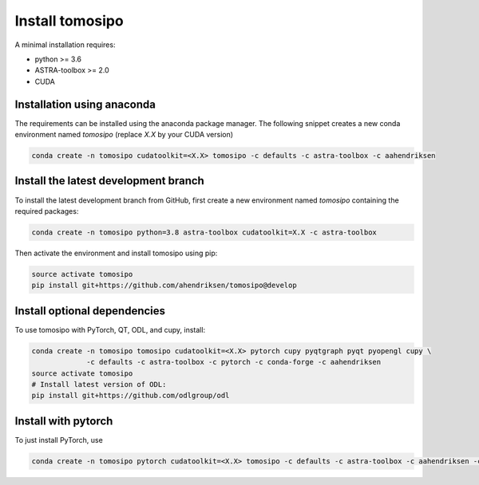 Install tomosipo
================

A minimal installation requires:

* python >= 3.6
* ASTRA-toolbox >= 2.0
* CUDA

Installation using anaconda
---------------------------

The requirements can be installed using the anaconda package manager. The
following snippet creates a new conda environment named `tomosipo` (replace
`X.X` by your CUDA version)

.. code-block:: bash

   conda create -n tomosipo cudatoolkit=<X.X> tomosipo -c defaults -c astra-toolbox -c aahendriksen


Install the latest development branch
-------------------------------------

To install the latest development branch from GitHub, first create a new
environment named `tomosipo` containing the required packages:

.. code-block:: bash

    conda create -n tomosipo python=3.8 astra-toolbox cudatoolkit=X.X -c astra-toolbox

Then activate the environment and install tomosipo using pip:

.. code-block:: bash

    source activate tomosipo
    pip install git+https://github.com/ahendriksen/tomosipo@develop

Install optional dependencies
-----------------------------

To use tomosipo with PyTorch, QT, ODL, and cupy, install:

.. code-block:: bash

    conda create -n tomosipo tomosipo cudatoolkit=<X.X> pytorch cupy pyqtgraph pyqt pyopengl cupy \
                 -c defaults -c astra-toolbox -c pytorch -c conda-forge -c aahendriksen
    source activate tomosipo
    # Install latest version of ODL:
    pip install git+https://github.com/odlgroup/odl

.. _intro_install_with_pytorch:

Install with pytorch
--------------------

To just install PyTorch, use

.. code-block:: bash

   conda create -n tomosipo pytorch cudatoolkit=<X.X> tomosipo -c defaults -c astra-toolbox -c aahendriksen -c pytorch
